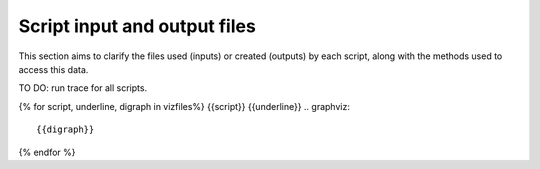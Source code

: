 Script input and output files
=============================
This section aims to clarify the files used (inputs) or created (outputs) by each script, along with the methods used
to access this data.

TO DO: run trace for all scripts.

{% for script, underline, digraph in vizfiles%}
{{script}}
{{underline}}
.. graphviz::

    {{digraph}}
{% endfor %}